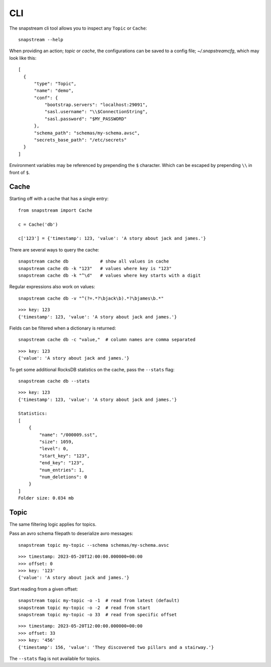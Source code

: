 .. _cli:

CLI
============

The snapstream cli tool allows you to inspect any ``Topic`` or ``Cache``:

::

  snapstream --help

When providing an action; `topic` or `cache`, the configurations can be saved to a config file; `~/.snapstreamcfg`, which may look like this:

::

  [
    {
        "type": "Topic",
        "name": "demo",
        "conf": {
            "bootstrap.servers": "localhost:29091",
            "sasl.username": "\\$ConnectionString",
            "sasl.password": "$MY_PASSWORD"
        },
        "schema_path": "schemas/my-schema.avsc",
        "secrets_base_path": "/etc/secrets"
    }
  ]

Environment variables may be referenced by prepending the ``$`` character. Which can be escaped by prepending ``\\`` in front of ``$``.

Cache
-----

Starting off with a cache that has a single entry:

::

  from snapstream import Cache

  c = Cache('db')

  c['123'] = {'timestamp': 123, 'value': 'A story about jack and james.'}

There are several ways to query the cache:

::

  snapstream cache db            # show all values in cache
  snapstream cache db -k "123"   # values where key is "123"
  snapstream cache db -k "^\d"   # values where key starts with a digit

Regular expressions also work on values:

::

  snapstream cache db -v "^(?=.*?\bjack\b).*?\bjames\b.*"

::

  >>> key: 123
  {'timestamp': 123, 'value': 'A story about jack and james.'}

Fields can be filtered when a dictionary is returned:

::

  snapstream cache db -c "value,"  # column names are comma separated

::

  >>> key: 123
  {'value': 'A story about jack and james.'}

To get some additional RocksDB statistics on the cache, pass the ``--stats`` flag:

::

  snapstream cache db --stats

::

  >>> key: 123
  {'timestamp': 123, 'value': 'A story about jack and james.'}

  Statistics:
  [
      {
          "name": "/000009.sst",
          "size": 1059,
          "level": 0,
          "start_key": "123",
          "end_key": "123",
          "num_entries": 1,
          "num_deletions": 0
      }
  ]
  Folder size: 0.034 mb

Topic
-----

The same filtering logic applies for topics.

Pass an avro schema filepath to deserialize avro messages:

::

  snapstream topic my-topic --schema schemas/my-schema.avsc

::

  >>> timestamp: 2023-05-20T12:00:00.000000+00:00
  >>> offset: 0
  >>> key: '123'
  {'value': 'A story about jack and james.'}

Start reading from a given offset:

::

  snapstream topic my-topic -o -1  # read from latest (default)
  snapstream topic my-topic -o -2  # read from start
  snapstream topic my-topic -o 33  # read from specific offset

::

  >>> timestamp: 2023-05-20T12:00:00.000000+00:00
  >>> offset: 33
  >>> key: '456'
  {'timestamp': 156, 'value': 'They discovered two pillars and a stairway.'}


The ``--stats`` flag is not available for topics.
